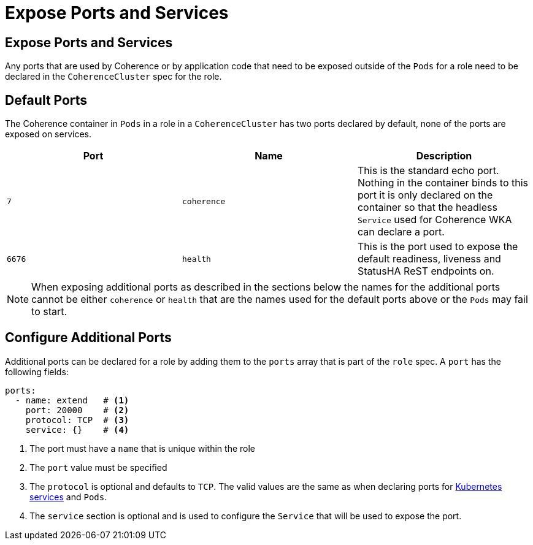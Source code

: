 ///////////////////////////////////////////////////////////////////////////////

    Copyright (c) 2019 Oracle and/or its affiliates. All rights reserved.

    Licensed under the Apache License, Version 2.0 (the "License");
    you may not use this file except in compliance with the License.
    You may obtain a copy of the License at

        http://www.apache.org/licenses/LICENSE-2.0

    Unless required by applicable law or agreed to in writing, software
    distributed under the License is distributed on an "AS IS" BASIS,
    WITHOUT WARRANTIES OR CONDITIONS OF ANY KIND, either express or implied.
    See the License for the specific language governing permissions and
    limitations under the License.

///////////////////////////////////////////////////////////////////////////////

= Expose Ports and Services

== Expose Ports and Services

Any ports that are used by Coherence or by application code that need to be exposed outside of the `Pods` for a role
need to be declared in the `CoherenceCluster` spec for the role.

== Default Ports
The Coherence container in `Pods` in a role in a `CoherenceCluster` has two ports declared by default, none of the ports
are exposed on services.

[cols=3*,options=header]
|===
|Port
|Name
|Description

|`7`
|`coherence`
|This is the standard echo port. Nothing in the container binds to this port it is only declared on the container so
that the headless `Service` used for Coherence WKA can declare a port.

|`6676`
| `health`
| This is the port used to expose the default readiness, liveness and StatusHA ReST endpoints on.

|===

NOTE: When exposing additional ports as described in the sections below the names for the additional ports cannot be
either `coherence` or `health` that are the names used for the default ports above or the `Pods` may fail to start.


== Configure Additional Ports

Additional ports can be declared for a role by adding them to the `ports` array that is part of the `role` spec.
A `port` has the following fields:

[source,yaml]
----
ports:
  - name: extend   # <1>
    port: 20000    # <2>
    protocol: TCP  # <3>
    service: {}    # <4>
----

<1> The port must have a `name` that is unique within the role
<2> The `port` value must be specified
<3> The `protocol` is optional and defaults to `TCP`. The valid values are the same as when declaring ports for
https://kubernetes.io/docs/concepts/services-networking/service/[Kubernetes services] and `Pods`.
<4> The `service` section is optional and is used to configure the `Service` that will be used to expose the port.


